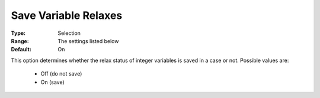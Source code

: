 

.. _option-AIMMS-save_variable_relaxes:


Save Variable Relaxes
=====================



:Type:	Selection	
:Range:	The settings listed below	
:Default:	On	



This option determines whether the relax status of integer variables is saved in a case or not. Possible values are:



    *	Off (do not save)
    *	On (save)



